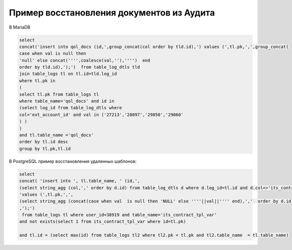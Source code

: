 Пример восстановления документов из Аудита
==================================================

В MariaDB

.. code-block:: sql

	select
	concat('insert into qol_docs (id,',group_concat(col order by tld.id),') values (',tl.pk,',',group_concat(
	case when val is null then
	'null' else concat('''',coalesce(val,''),'''')  end
	order by tld.id),');')  from table_log_dtls tld
	join table_logs tl on tl.id=tld.log_id
	where tl.pk in
	(
	select tl.pk from table_logs tl
	where table_name='qol_docs' and id in
	(select log_id from table_log_dtls where
	col='ext_account_id' and val in ('27213','28097','29050','29060'
	) )
	)
	and tl.table_name ='qol_docs'
	order by tl.id desc
	group by tl.pk,tl.id
	
	
В PostgreSQL пример восстановления удаленных шаблонов:

.. code-block:: sql

	select 
	concat( 'insert into ', tl.table_name, ' (id,',
	(select string_agg (col,',' order by d.id) from table_log_dtls d where d.log_id=tl.id and d.col<>'its_contract_tpl_id' and d.col not like '%$%'),')',
	'values (',tl.pk,',',
	(select string_agg (concat(case when val  is null then 'NULL' else ''''||val||'''' end),','  order by d.id) from table_log_dtls d where d.log_id=tl.id and d.col<>'its_contract_tpl_id' and d.col not like '%$%')
	,');')
	 from table_logs tl where user_id=38919 and table_name='its_contract_tpl_var'
	and not exists(select 1 from its_contract_tpl_var where id=tl.pk)

	and tl.id = (select max(id) from table_logs tl2 where tl2.pk = tl.pk and tl2.table_name  = tl.table_name)
